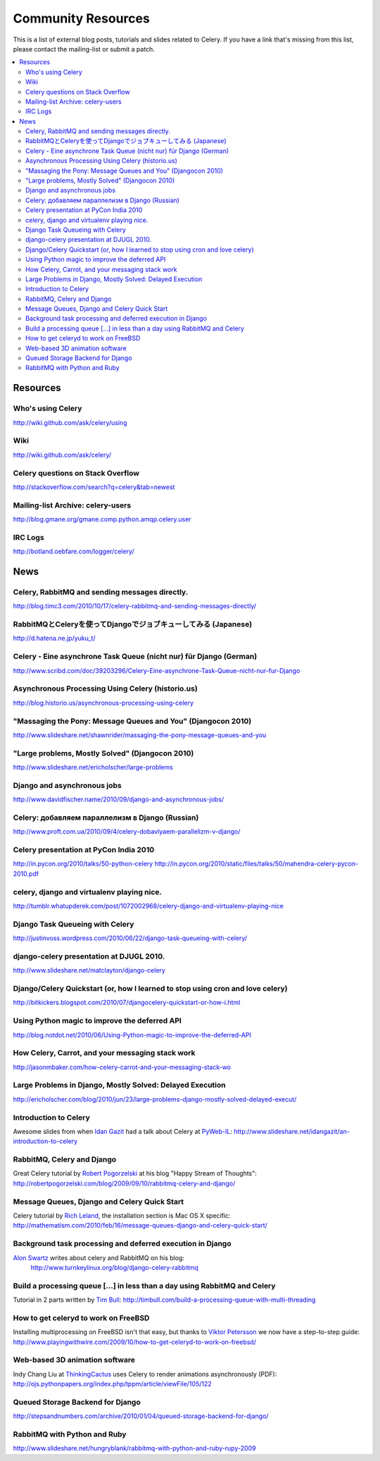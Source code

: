 .. _community:

=======================
  Community Resources
=======================

This is a list of external blog posts, tutorials and slides related
to Celery. If you have a link that's missing from this list, please
contact the mailing-list or submit a patch.

.. contents::
    :local:

.. _community-resources:

Resources
=========

.. _res-using-celery:

Who's using Celery
------------------

http://wiki.github.com/ask/celery/using

.. _res-wiki:

Wiki
----

http://wiki.github.com/ask/celery/

.. _res-stackoverflow:

Celery questions on Stack Overflow
----------------------------------

http://stackoverflow.com/search?q=celery&tab=newest

.. _res-mailing-list-archive:

Mailing-list Archive: celery-users
----------------------------------

http://blog.gmane.org/gmane.comp.python.amqp.celery.user

.. _res-irc-logs:

IRC Logs
--------

http://botland.oebfare.com/logger/celery/

.. _community-news:

News
====

Celery, RabbitMQ and sending messages directly.
-----------------------------------------------
http://blog.timc3.com/2010/10/17/celery-rabbitmq-and-sending-messages-directly/

RabbitMQとCeleryを使ってDjangoでジョブキューしてみる (Japanese)
---------------------------------------------------------------
http://d.hatena.ne.jp/yuku_t/

Celery - Eine asynchrone Task Queue (nicht nur) für Django (German)
-------------------------------------------------------------------
http://www.scribd.com/doc/39203296/Celery-Eine-asynchrone-Task-Queue-nicht-nur-fur-Django

Asynchronous Processing Using Celery (historio.us)
--------------------------------------------------
http://blog.historio.us/asynchronous-processing-using-celery

"Massaging the Pony: Message Queues and You" (Djangocon 2010)
-------------------------------------------------------------
http://www.slideshare.net/shawnrider/massaging-the-pony-message-queues-and-you

"Large problems, Mostly Solved" (Djangocon 2010)
------------------------------------------------
http://www.slideshare.net/ericholscher/large-problems

Django and asynchronous jobs
----------------------------
http://www.davidfischer.name/2010/09/django-and-asynchronous-jobs/

Celery: добавляем параллелизм в Django (Russian)
------------------------------------------------
http://www.proft.com.ua/2010/09/4/celery-dobavlyaem-parallelizm-v-django/

Celery presentation at PyCon India 2010
---------------------------------------

http://in.pycon.org/2010/talks/50-python-celery
http://in.pycon.org/2010/static/files/talks/50/mahendra-celery-pycon-2010.pdf

celery, django and virtualenv playing nice.
-------------------------------------------
http://tumblr.whatupderek.com/post/1072002968/celery-django-and-virtualenv-playing-nice

Django Task Queueing with Celery
--------------------------------
http://justinvoss.wordpress.com/2010/06/22/django-task-queueing-with-celery/

django-celery presentation at DJUGL 2010.
-----------------------------------------

http://www.slideshare.net/matclayton/django-celery

.. raw:: html

    <div style="width:425px" id="__ss_4848163"><strong style="display:block;
    margin:12px 0 4px">
    <a href="http://www.slideshare.net/matclayton/django-celery"
    title="Django Celery ">Django Celery </a></strong>
    <object id="__sse4848163" width="425" height="355">
    <param name="movie"
    value="http://static.slidesharecdn.com/swf/ssplayer2.swf?
    doc=djangocelery1-100727052925-phpapp02&stripped_title=django-celery" />
    <param name="allowFullScreen" value="true"/>
    <param name="allowScriptAccess" value="always"/>
    <embed name="__sse4848163"
    src="http://static.slidesharecdn.com/swf/ssplayer2.swf?
    doc=djangocelery1-100727052925-phpapp02&stripped_title=django-celery"
    type="application/x-shockwave-flash" allowscriptaccess="always"
    allowfullscreen="true" width="425" height="355"></embed></object>
    <div style="padding:5px 0 12px">View more
    <a href="http://www.slideshare.net/">presentations</a> from
    <a href="http://www.slideshare.net/matclayton">Wakari Limited</a>.
    </div></div>

Django/Celery Quickstart (or, how I learned to stop using cron and love celery)
-------------------------------------------------------------------------------
http://bitkickers.blogspot.com/2010/07/djangocelery-quickstart-or-how-i.html

Using Python magic to improve the deferred API
----------------------------------------------
http://blog.notdot.net/2010/06/Using-Python-magic-to-improve-the-deferred-API

How Celery, Carrot, and your messaging stack work
-------------------------------------------------
http://jasonmbaker.com/how-celery-carrot-and-your-messaging-stack-wo

Large Problems in Django, Mostly Solved: Delayed Execution
----------------------------------------------------------
http://ericholscher.com/blog/2010/jun/23/large-problems-django-mostly-solved-delayed-execut/

Introduction to Celery
----------------------

Awesome slides from when `Idan Gazit`_ had a talk about Celery at `PyWeb-IL`_:
http://www.slideshare.net/idangazit/an-introduction-to-celery

.. _`Idan Gazit`: http://twitter.com/IdanGazit
.. _`PyWeb-IL`: http://groups.google.com/group/pyweb-il

.. raw:: html

    <div style="width:425px;text-align:left" id="__ss_2089054">
    <a style="font:14px Helvetica,Arial,Sans-serif;display:block;
    margin:12px 0 3px 0;text-decoration:underline;" 
    href="http://www.slideshare.net/idangazit/an-introduction-to-celery"
    title="An Introduction to Celery">An Introduction to Celery</a>
    <object style="margin:0px" width="425" height="355"> <param name="movie"
    value="http://static.slidesharecdn.com/swf/ssplayer2.swf?doc=pyweb-celery-090929081406-phpapp01&stripped_title=an-introduction-to-celery" />
    <param name="allowFullScreen" value="true"/><param name="allowScriptAccess"
    value="always"/><embed src="http://static.slidesharecdn.com/swf/ssplayer2.swf?doc=pyweb-celery-090929081406-phpapp01&stripped_title=an-introduction-to-celery" type="application/x-shockwave-flash" allowscriptaccess="always" allowfullscreen="true" width="425" height="355">
    </embed></object><div style="font-size:11px;font-family:tahoma,arial;height:26px;padding-top:2px;">View more
    <a style="text-decoration:underline;"
    href="http://www.slideshare.net/">documents</a>
    from <a style="text-decoration:underline;"
    href="http://www.slideshare.net/idangazit">Idan Gazit</a>.</div></div>


RabbitMQ, Celery and Django
---------------------------

Great Celery tutorial by `Robert Pogorzelski`_ at his blog "Happy Stream of
Thoughts":
http://robertpogorzelski.com/blog/2009/09/10/rabbitmq-celery-and-django/

.. _`Robert Pogorzelski`: http://robertpogorzelski.com/

Message Queues, Django and Celery Quick Start
---------------------------------------------

Celery tutorial by `Rich Leland`_, the installation section is Mac OS X
specific:
http://mathematism.com/2010/feb/16/message-queues-django-and-celery-quick-start/

.. _`Rich Leland`: http://twitter.com/richleland

Background task processing and deferred execution in Django
-----------------------------------------------------------

`Alon Swartz`_ writes about celery and RabbitMQ on his blog:
    http://www.turnkeylinux.org/blog/django-celery-rabbitmq

.. _`Alon Swartz`: http://twitter.com/alonswartz

Build a processing queue [...] in less than a day using RabbitMQ and Celery
---------------------------------------------------------------------------

Tutorial in 2 parts written by `Tim Bull`_:
http://timbull.com/build-a-processing-queue-with-multi-threading

.. _`Tim Bull`: http://twitter.com/timbull

How to get celeryd to work on FreeBSD
-------------------------------------

Installing multiprocessing on FreeBSD isn't that easy, but thanks to `Viktor Petersson`_
we now have a step-to-step guide:
http://www.playingwithwire.com/2009/10/how-to-get-celeryd-to-work-on-freebsd/

.. _`Viktor Petersson`: http://twitter.com/vpetersson

Web-based 3D animation software
-------------------------------

Indy Chang Liu at `ThinkingCactus`_ uses Celery to render animations
asynchronously (PDF):
http://ojs.pythonpapers.org/index.php/tppm/article/viewFile/105/122

.. _`ThinkingCactus`: http://thinkingcactus.com/

Queued Storage Backend for Django
---------------------------------
http://stepsandnumbers.com/archive/2010/01/04/queued-storage-backend-for-django/

RabbitMQ with Python and Ruby
-----------------------------
http://www.slideshare.net/hungryblank/rabbitmq-with-python-and-ruby-rupy-2009

